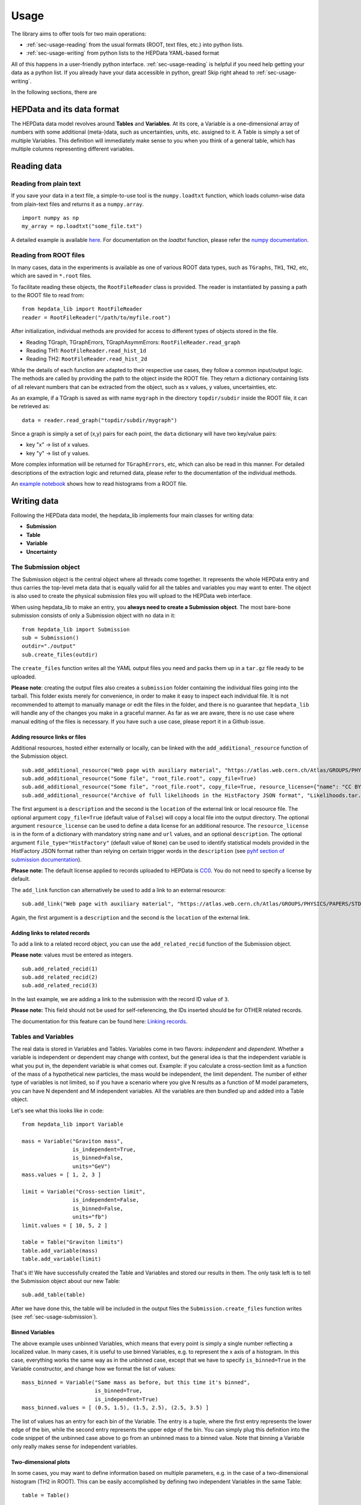 Usage
=====

The library aims to offer tools for two main operations:

* :ref:`sec-usage-reading` from the usual formats (ROOT, text files, etc.) into python lists.
* :ref:`sec-usage-writing` from python lists to the HEPData YAML-based format

All of this happens in a user-friendly python interface. :ref:`sec-usage-reading` is helpful if you need help getting your data as a python list. If you already have your data accessible in python, great! Skip right ahead to :ref:`sec-usage-writing`.

In the following sections, there are

HEPData and its data format
---------------------------

The HEPData data model revolves around **Tables** and **Variables**. At its core, a Variable is a one-dimensional array of numbers with some additional (meta-)data, such as uncertainties, units, etc. assigned to it. A Table is simply a set of multiple Variables. This definition will immediately make sense to you when you think of a general table, which has multiple columns representing different variables.


.. _sec-usage-reading:

Reading data
------------

Reading from plain text
+++++++++++++++++++++++

If you save your data in a text file, a simple-to-use tool is the ``numpy.loadtxt`` function,
which loads column-wise data from plain-text files and returns it as a ``numpy.array``.

::

    import numpy as np
    my_array = np.loadtxt("some_file.txt")

A detailed example is available here_.
For documentation on the `loadtxt` function, please refer the `numpy documentation`_.

.. _here: https://github.com/HEPData/hepdata_lib/blob/main/examples/Getting_started.ipynb
.. _numpy documentation: https://docs.scipy.org/doc/numpy/reference/generated/numpy.loadtxt.html


Reading from ROOT files
+++++++++++++++++++++++

In many cases, data in the experiments is available as one of various ROOT data types, such as ``TGraphs``, ``TH1``, ``TH2``, etc, which are saved in ``*.root`` files.

To facilitate reading these objects, the ``RootFileReader`` class is provided.
The reader is instantiated by passing a path to the ROOT file to read from:

::

    from hepdata_lib import RootFileReader
    reader = RootFileReader("/path/to/myfile.root")

After initialization, individual methods are provided for access to different types of objects stored in the file.

* Reading TGraph, TGraphErrors, TGraphAsymmErrors: ``RootFileReader.read_graph``
* Reading TH1: ``RootFileReader.read_hist_1d``
* Reading TH2: ``RootFileReader.read_hist_2d``

While the details of each function are adapted to their respective use cases, they follow a common input/output logic. The methods are called by providing the path to the object inside the ROOT file. They return a dictionary containing lists of all relevant numbers that can be extracted from the object, such as x values, y values, uncertainties, etc.

As an example, if a TGraph is saved as with name ``mygraph`` in the directory ``topdir/subdir`` inside the ROOT file, it can be retrieved as:

::

    data = reader.read_graph("topdir/subdir/mygraph")

Since a graph is simply a set of (x,y) pairs for each point, the ``data`` dictionary will have two key/value pairs:

* key "x" -> list of x values.
* key "y" -> list of y values.

More complex information will be returned for ``TGraphErrors``, etc, which can also be read in this manner.
For detailed descriptions of the extraction logic and returned data, please refer to the documentation of the individual methods.

An `example notebook`_ shows how to read histograms from a ROOT file.

.. _example notebook: https://github.com/HEPData/hepdata_lib/blob/main/examples/reading_histograms.ipynb

.. _sec-usage-writing:

Writing data
------------

Following the HEPData data model, the hepdata_lib implements four main classes for writing data:

* **Submission**
* **Table**
* **Variable**
* **Uncertainty**


.. _sec-usage-submission:

The Submission object
+++++++++++++++++++++

The Submission object is the central object where all threads come together. It represents the whole HEPData entry and thus carries the top-level meta data that is equally valid for all the tables and variables you may want to enter. The object is also used to create the physical submission files you will upload to the HEPData web interface.

When using hepdata_lib to make an entry, you **always need to create a Submission object**.
The most bare-bone submission consists of only a Submission object with no data in it:

::

    from hepdata_lib import Submission
    sub = Submission()
    outdir="./output"
    sub.create_files(outdir)

The ``create_files`` function writes all the YAML output files you need and packs them up in a ``tar.gz`` file ready to be uploaded. 

**Please note**: creating the output files also creates a ``submission`` folder containing the individual files going into the tarball. This folder exists merely for convenience, in order to make it easy to inspect each individual file. It is not recommended to attempt to manually manage or edit the files in the folder, and there is no guarantee that ``hepdata_lib`` will handle any of the changes you make in a graceful manner. As far as we are aware, there is no use case where manual editing of the files is necessary. If you have such a use case, please report it in a Github issue.

.. _sec-usage-resource:

Adding resource links or files
^^^^^^^^^^^^^^^^^^^^^^^^^^^^^^

Additional resources, hosted either externally or locally, can be linked with the ``add_additional_resource`` function of the Submission object.

::

    sub.add_additional_resource("Web page with auxiliary material", "https://atlas.web.cern.ch/Atlas/GROUPS/PHYSICS/PAPERS/STDM-2012-02/")
    sub.add_additional_resource("Some file", "root_file.root", copy_file=True)
    sub.add_additional_resource("Some file", "root_file.root", copy_file=True, resource_license={"name": "CC BY 4.0", "url": "https://creativecommons.org/licenses/by/4.0/", "description": "This license enables reusers to distribute, remix, adapt, and build upon the material in any medium or format, so long as attribution is given to the creator."})
    sub.add_additional_resource("Archive of full likelihoods in the HistFactory JSON format", "Likelihoods.tar.gz", copy_file=True, file_type="HistFactory")

The first argument is a ``description`` and the second is the ``location`` of the external link or local resource file.
The optional argument ``copy_file=True`` (default value of ``False``) will copy a local file into the output directory.
The optional argument ``resource_license`` can be used to define a data license for an additional resource.
The ``resource_license`` is in the form of a dictionary with mandatory string ``name`` and ``url`` values, and an optional ``description``.
The optional argument ``file_type="HistFactory"`` (default value of ``None``) can be used to identify statistical models provided in the HistFactory JSON
format rather than relying on certain trigger words in the ``description`` (see `pyhf section of submission documentation`_).

**Please note:** The default license applied to records uploaded to HEPData is `CC0`_. You do not
need to specify a license by default.

.. _`CC0`: https://creativecommons.org/public-domain/cc0/

The ``add_link`` function can alternatively be used to add a link to an external resource:

::

    sub.add_link("Web page with auxiliary material", "https://atlas.web.cern.ch/Atlas/GROUPS/PHYSICS/PAPERS/STDM-2012-02/")

Again, the first argument is a ``description`` and the second is the ``location`` of the external link.

.. _`pyhf section of submission documentation`: https://hepdata-submission.readthedocs.io/en/latest/analyses.html#pyhf

Adding links to related records
^^^^^^^^^^^^^^^^^^^^^^^^^^^^^^^

To add a link to a related record object, you can use the ``add_related_recid`` function of the Submission object.

**Please note**: values must be entered as integers.

::

    sub.add_related_recid(1)
    sub.add_related_recid(2)
    sub.add_related_recid(3)

In the last example, we are adding a link to the submission with the record ID value of ``3``.

**Please note:** This field should not be used for self-referencing, the IDs inserted should be for OTHER related records.

The documentation for this feature can be found here: `Linking records`_.

.. _`Linking records`: https://hepdata-submission.readthedocs.io/en/latest/bidirectional.html#linking-records


.. _sec-usage-tab-var:

Tables and Variables
++++++++++++++++++++

The real data is stored in Variables and Tables. Variables come in two flavors: *independent* and *dependent*. Whether a variable is independent or dependent may change with context, but the general idea is that the independent variable is what you put in, the dependent variable is what comes out. Example: if you calculate a cross-section limit as a function of the mass of a hypothetical new particles, the mass would be independent, the limit dependent. The number of either type of variables is not limited, so if you have a scenario where you give N results as a function of M model parameters, you can have N dependent and M independent variables.
All the variables are then bundled up and added into a Table object.

Let's see what this looks like in code:

::

    from hepdata_lib import Variable

    mass = Variable("Graviton mass",
                    is_independent=True,
                    is_binned=False,
                    units="GeV")
    mass.values = [ 1, 2, 3 ]

    limit = Variable("Cross-section limit",
                    is_independent=False,
                    is_binned=False,
                    units="fb")
    limit.values = [ 10, 5, 2 ]

    table = Table("Graviton limits")
    table.add_variable(mass)
    table.add_variable(limit)

That's it! We have successfully created the Table and Variables and stored our results in them. The only task left is to tell the Submission object about our new Table:

::

    sub.add_table(table)


After we have done this, the table will be included in the output files the ``Submission.create_files`` function writes (see  :ref:`sec-usage-submission`).

Binned Variables
^^^^^^^^^^^^^^^^
The above example uses unbinned Variables, which means that every point is simply a single number reflecting a localized value. In many cases, it is useful to use binned Variables, e.g. to represent the x axis of a histogram.
In this case, everything works the same way as in the unbinned case, except that we have to specify ``is_binned=True`` in the Variable constructor, and change how we format the list of values:

::

    mass_binned = Variable("Same mass as before, but this time it's binned",
                           is_binned=True,
                           is_independent=True)
    mass_binned.values = [ (0.5, 1.5), (1.5, 2.5), (2.5, 3.5) ]

The list of values has an entry for each bin of the Variable. The entry is a tuple, where the first entry represents the lower edge of the bin, while the second entry represents the upper edge of the bin. You can simply plug this definition into the code snippet of the unbinned case above to go from an unbinned mass to a binned value. Note that binning a Variable only really makes sense for independent variables.

Two-dimensional plots
^^^^^^^^^^^^^^^^^^^^^

In some cases, you may want to define information based on multiple parameters, e.g. in the case of a two-dimensional histogram (TH2 in ROOT). This can be easily accomplished by defining two independent Variables in the same Table:

::

    table = Table()

    x = Variable("Variable on the x axis",
                 is_independent=True,
                 is_binned=True)
    # x.values = [ ... ]

    y = Variable("Variable on the y axis",
                 is_independent=True,
                 is_binned=True)
    # y.values = [ ... ]

    v1 = Variable("A variable depending on x and y",
                  is_independent=False,
                  is_binned=False)
    # v1.values = [ ... ]

    v2 = Variable("Another variable depending on x and y",
                  is_independent=False,
                  is_binned=False)
    # v2.values = [ ... ]

    table.add_variable(x)
    table.add_variable(y)
    table.add_variable(v1)
    table.add_variable(v2)

Note that you can add as many dependent Variables as you would like, and that you can also make the independent variables unbinned.

One common use case with more than one independent Variable is that of correlation matrices. A detailed example implementation of this case is `available here`_.

.. _available here: https://github.com/HEPData/hepdata_lib/blob/main/examples/correlation.ipynb

Adding a plot thumb nail to a table
^^^^^^^^^^^^^^^^^^^^^^^^^^^^^^^^^^^
HEPData supports the addition of thumb nail images to each table. This makes it easier for the consumer of your entry to find what they are looking for, since they can simply look for the table that has the thumb nail of the plot they are interested in.
If you have the full-size plot available on your drive, you can add it to your entry very easily:

::

    table.add_image("path/to/image.pdf")

The library code then takes care of all the necessary steps, like converting the image to the right format and size, and copying it into your submission folder. The conversion relies on the ImageMagick library, and will only work if the ``convert`` command is available on your machine.

Adding resource links or files
^^^^^^^^^^^^^^^^^^^^^^^^^^^^^^

In the same way as for the Submission object, additional resources, hosted either externally or locally, can be linked with the ``add_additional_resource`` function of the Table object.

::

    table.add_additional_resource("Web page with auxiliary material", "https://atlas.web.cern.ch/Atlas/GROUPS/PHYSICS/PAPERS/STDM-2012-02/")
    table.add_additional_resource("Some file", "root_file.root", copy_file=True)

For a description of the arguments, see :ref:`sec-usage-resource` for the Submission object.
A possible use case is to attach the data for the table in its original format before it was transformed into the HEPData YAML format.

Adding keywords to a table
^^^^^^^^^^^^^^^^^^^^^^^^^^

To make HEPData entries more searchable, keywords should be used to define what information is shown in a table. HEPData keeps track of keywords separately from the rest of the information in an entry, and provides dedicated functionalities to search for and filter by a given set of keywords. If a user is e.g. interested in finding all tables relevant to graviton production, they can do so quite easily if the tables are labelled properly. This procedure becomes much harder, or even impossible, if no keywords are used. It is therefore considered good practice to add a number of sensible keywords to your tables.

The keywords are stored as a simple dictionary for each table:

::

    table.keywords["observables"] = ["ACC", "EFF"]
    table.keywords["reactions"] = ["P P --> GRAVITON --> W+ W-", "P P --> WPRIME --> W+/W- Z0"]

In this example, we specify that the observables shown in a table are acceptance ("ACC") and efficiency ("EFF"). We also specify the reaction we are talking about, in this case graviton or W' production with decays to SM gauge bosons. This code snippet is taken from one of our `examples`_.

Lists of recognized keywords are available from the hepdata documentation for `Observables`_, `Phrases`_, and `Particles`_.

.. _`examples`: https://github.com/HEPData/hepdata_lib/blob/main/examples/Getting_started.ipynb
.. _`Observables`: https://hepdata-submission.readthedocs.io/en/latest/keywords/observables.html
.. _`Phrases`: https://hepdata-submission.readthedocs.io/en/latest/keywords/phrases.html
.. _`Particles`: https://hepdata-submission.readthedocs.io/en/latest/keywords/partlist.html

Adding links to related tables
^^^^^^^^^^^^^^^^^^^^^^^^^^^^^^

To add a link to a related table object, you can use the ``add_related_doi`` function of the Table class.

**Please note**: your DOIs must match the format: ``10.17182/hepdata.[RecordID].v[Version]/t[Table]``.

::

    table.add_related_doi("10.17182/hepdata.72886.v2/t3")
    table.add_related_doi("10.17182/hepdata.12882.v1/t2")

In the second example, we are adding a link to the table with a DOI value of `10.17182/hepdata.12882.v1/t2 <https://doi.org/10.17182/hepdata.12882.v1/t2>`_.

**Please note:** This field should not be used for self-referencing, the DOIs inserted should be for OTHER related tables.

The documentation for this feature can be found here: `Linking tables`_.

.. _`Linking tables`: https://hepdata-submission.readthedocs.io/en/latest/bidirectional.html#linking-tables

Adding a data license
^^^^^^^^^^^^^^^^^^^^^

You can add data license information to a table using the ``add_data_license`` function of the Table class.
This function takes mandatory ``name`` and ``url`` string arguments, as well as an optional ``description``.

**Please note:** The default license applied to records uploaded to HEPData is `CC0`_. You do not
need to specify a license by default.

.. _`CC0`: https://creativecommons.org/public-domain/cc0/

::

    table.add_data_license("CC BY 4.0", "https://creativecommons.org/licenses/by/4.0/")
    table.add_data_license("CC BY 4.0", "https://creativecommons.org/licenses/by/4.0/", "This license enables reusers to distribute, remix, adapt, and build upon the material in any medium or format, so long as attribution is given to the creator.")

Uncertainties
+++++++++++++

In many cases, you will want to give uncertainties on the central values provided in the Variable objects. Uncertainties can be *symmetric* or *asymmetric* (up and down variations of the central value either have the same or different magnitudes). For symmetric uncertainties, the values of the uncertainties are simply stored as a one-dimensional list. For asymmetric uncertainties, the up- and downward variations are stored as a list of two-component tuples:

::

    from hepdata_lib import Uncertainty
    unc1 = Uncertainty("A symmetric uncertainty", is_symmetric=True)
    unc1.values = [ 0.1, 0.3, 0.5]

    unc2 = Uncertainty("An asymmetric uncertainty", is_symmetric=False)
    unc2.values = [ (-0.08, +0.15), (-0.13, +0.20), (-0.18,+0.27) ]

After creating the Uncertainty objects, the only additional step is to attach them to the Variable:

::

    variable.add_uncertainty(unc1)
    variable.add_uncertainty(unc2)

See `Uncertainties`_ for more guidance. In particular, note that ``hepdata_lib`` will omit the ``errors`` key from the
YAML output if all uncertainties are zero for a particular bin, printing a warning message "Note that bins with zero
content should preferably be omitted completely from the HEPData table". A legitimate use case is where there are
multiple dependent variables and a (different) subset of the bins has missing content for some dependent variables.
In this case the uncertainties should be set to zero for the missing bins with a non-numeric central value like ``'-'``.
The warning message can be suppressed by passing an optional argument ``zero_uncertainties_warning=False`` when
defining an instance of the ``Variable`` class.

.. _`Uncertainties`: https://hepdata-submission.readthedocs.io/en/latest/data_yaml.html#uncertainties